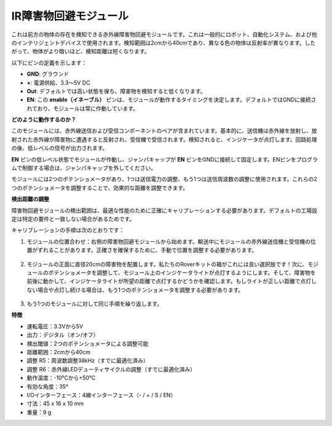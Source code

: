 IR障害物回避モジュール
=======================================

これは前方の物体の存在を検知できる赤外線障害物回避モジュールです。これは一般的にロボット、自動化システム、および他のインテリジェントデバイスで使用されます。検知範囲は2cmから40cmであり、異なる色の物体は反射率が異なります。したがって、物体がより暗いほど、検知距離は短くなります。

.. image:: img/ir_avoid.png
    :width: 400
    :align: center

以下にピンの定義を示します：

* **GND**: グラウンド
* **+**: 電源供給、3.3〜5V DC
* **Out**: デフォルトでは高い状態を保ち、障害物を検知すると低くなります。
* **EN**: この **enable（イネーブル）** ピンは、モジュールが動作するタイミングを決定します。デフォルトではGNDに接続されており、モジュールは常に作動しています。

**どのように動作するのか？**

このモジュールには、赤外線送信および受信コンポーネントのペアが含まれています。基本的に、送信機は赤外線を放射し、放射された赤外線が障害物に遭遇すると反射され、受信機で受信されます。検知されると、インジケータが点灯します。回路処理の後、低レベルの信号が出力されます。

.. image:: img/ir_receive.png
    :width: 600
    :align: center

**EN** ピンの低レベル状態でモジュールが作動し、ジャンパキャップが **EN** ピンをGNDに接続して固定します。ENピンをプログラムで制御する場合は、ジャンパキャップを外してください。

.. image:: img/ir_cap.png
    :width: 400
    :align: center

モジュールには2つのポテンショメータがあり、1つは送信電力の調整、もう1つは送信周波数の調整に使用されます。これらの2つのポテンショメータを調整することで、効果的な距離を調整できます。

.. image:: img/ir_avoid_pot.png
    :width: 400
    :align: center

**検出距離の調整**

障害物回避モジュールの検出範囲は、最適な性能のために正確にキャリブレーションする必要があります。デフォルトの工場設定は特定の要件と一致しない場合があるためです。

キャリブレーションの手順は次のとおりです：

1. モジュールの位置合わせ：右側の障害物回避モジュールから始めます。輸送中にモジュールの赤外線送信機と受信機の位置がずれることがあります。正確さを確保するために、手動で位置を調整する必要があります。

    .. raw:: html

        <video width="600" loop autoplay muted>
            <source src="../_static/video/ir_adjust1.mp4" type="video/mp4">
            お使いのブラウザーはビデオタグをサポートしていません。
        </video>

2. モジュールの正面に直径20cmの障害物を配置します。私たちのRoverキットの箱がこれには良い選択肢です！次に、モジュールのポテンショメータを調整して、モジュール上のインジケータライトが点灯するようにします。そして、障害物を前後に動かして、インジケータライトが所望の距離で点灯するかどうかを確認します。もしライトが正しい距離で点灯しない場合や点灯し続ける場合は、もう1つのポテンショメータを調整する必要があります。

    .. raw:: html

        <video width="600" loop autoplay muted>
            <source src="../_static/video/ir_adjust2.mp4" type="video/mp4">
            お使いのブラウザはビデオタグをサポートしていません。
        </video>

3. もう1つのモジュールに対して同じ手順を繰り返します。

**特徴**

* 運転電圧：3.3Vから5V
* 出力：デジタル（オン/オフ）
* 検出閾値：2つのポテンショメータによる調整可能
* 距離範囲：2cmから40cm
* 調整 R5：周波数調整38kHz（すでに最適化済み）
* 調整 R6：赤外線LEDデューティサイクルの調整（すでに最適化済み）
* 動作温度：-10℃から+50℃
* 有効な角度：35°
* I/Oインターフェース：4線インターフェース（- / + / S / EN）
* 寸法：45 x 16 x 10 mm
* 重量：9 g